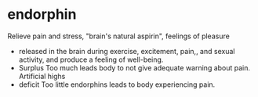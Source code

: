 :PROPERTIES:
:ID:       3cca6114-75fa-41db-9968-73a050dca48b
:END:
#+filetags: :psychology:

* endorphin
Relieve pain and stress, "brain's natural aspirin", feelings of pleasure
+ released in the brain during exercise, excitement, pain,, and sexual activity, and produce a feeling of well-being.
+ Surplus Too much leads body to not give adequate warning about pain. Artificial highs
+ deficit Too little endorphins leads to body experiencing pain.
